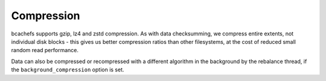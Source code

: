 
Compression
~~~~~~~~~~~

bcachefs supports gzip, lz4 and zstd compression. As with data
checksumming, we compress entire extents, not individual disk blocks -
this gives us better compression ratios than other filesystems, at the
cost of reduced small random read performance.

Data can also be compressed or recompressed with a different algorithm
in the background by the rebalance thread, if the
``background_compression`` option is set.